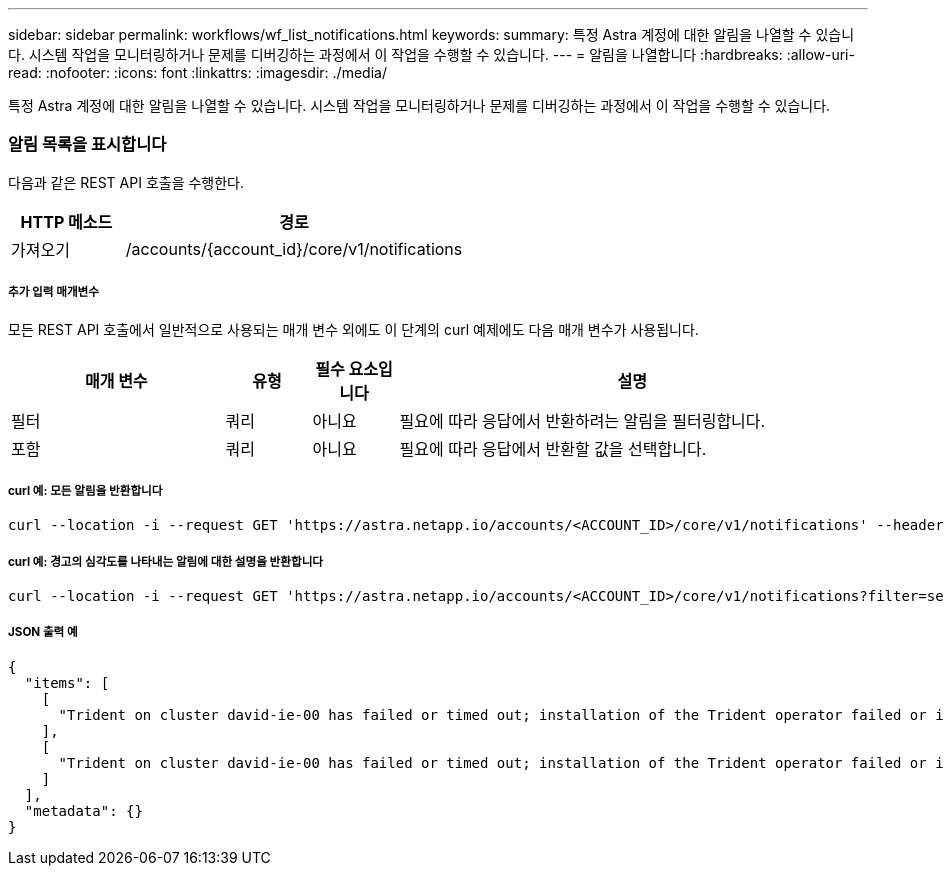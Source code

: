 ---
sidebar: sidebar 
permalink: workflows/wf_list_notifications.html 
keywords:  
summary: 특정 Astra 계정에 대한 알림을 나열할 수 있습니다. 시스템 작업을 모니터링하거나 문제를 디버깅하는 과정에서 이 작업을 수행할 수 있습니다. 
---
= 알림을 나열합니다
:hardbreaks:
:allow-uri-read: 
:nofooter: 
:icons: font
:linkattrs: 
:imagesdir: ./media/


[role="lead"]
특정 Astra 계정에 대한 알림을 나열할 수 있습니다. 시스템 작업을 모니터링하거나 문제를 디버깅하는 과정에서 이 작업을 수행할 수 있습니다.



=== 알림 목록을 표시합니다

다음과 같은 REST API 호출을 수행한다.

[cols="25,75"]
|===
| HTTP 메소드 | 경로 


| 가져오기 | /accounts/{account_id}/core/v1/notifications 
|===


===== 추가 입력 매개변수

모든 REST API 호출에서 일반적으로 사용되는 매개 변수 외에도 이 단계의 curl 예제에도 다음 매개 변수가 사용됩니다.

[cols="25,10,10,55"]
|===
| 매개 변수 | 유형 | 필수 요소입니다 | 설명 


| 필터 | 쿼리 | 아니요 | 필요에 따라 응답에서 반환하려는 알림을 필터링합니다. 


| 포함 | 쿼리 | 아니요 | 필요에 따라 응답에서 반환할 값을 선택합니다. 
|===


===== curl 예: 모든 알림을 반환합니다

[source, curl]
----
curl --location -i --request GET 'https://astra.netapp.io/accounts/<ACCOUNT_ID>/core/v1/notifications' --header 'Accept: */*' --header 'Authorization: Bearer <API_TOKEN>'
----


===== curl 예: 경고의 심각도를 나타내는 알림에 대한 설명을 반환합니다

[source, curl]
----
curl --location -i --request GET 'https://astra.netapp.io/accounts/<ACCOUNT_ID>/core/v1/notifications?filter=severity%20eq%20'warning'&include=description' --header 'Accept: */*' --header 'Authorization: Bearer <API_TOKEN>'
----


===== JSON 출력 예

[source, json]
----
{
  "items": [
    [
      "Trident on cluster david-ie-00 has failed or timed out; installation of the Trident operator failed or is not yet complete; operator failed to reach an installed state within 300.00 seconds; container trident-operator not found in operator deployment"
    ],
    [
      "Trident on cluster david-ie-00 has failed or timed out; installation of the Trident operator failed or is not yet complete; operator failed to reach an installed state within 300.00 seconds; container trident-operator not found in operator deployment"
    ]
  ],
  "metadata": {}
}
----